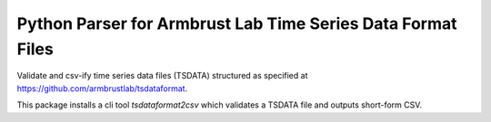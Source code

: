 ============================================================
Python Parser for Armbrust Lab Time Series Data Format Files
============================================================

Validate and csv-ify time series data files (TSDATA) structured as specified at https://github.com/armbrustlab/tsdataformat.

This package installs a cli tool `tsdataformat2csv` which validates a TSDATA file and outputs short-form CSV.
